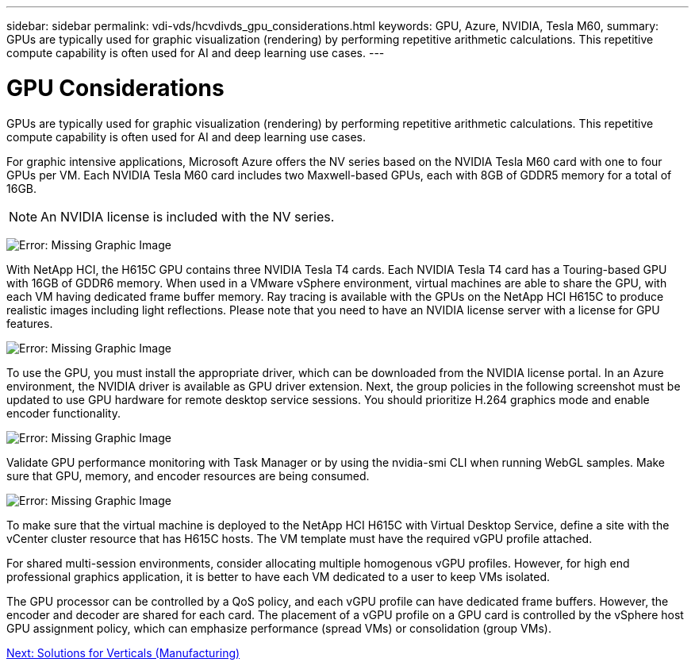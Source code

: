 ---
sidebar: sidebar
permalink: vdi-vds/hcvdivds_gpu_considerations.html
keywords: GPU, Azure, NVIDIA, Tesla M60,
summary: GPUs are typically used for graphic visualization (rendering) by performing repetitive arithmetic calculations. This repetitive compute capability is often used for AI and deep learning use cases.
---

= GPU Considerations
:hardbreaks:
:nofooter:
:icons: font
:linkattrs:
:imagesdir: ./../media/

GPUs are typically used for graphic visualization (rendering) by performing repetitive arithmetic calculations. This repetitive compute capability is often used for AI and deep learning use cases.

For graphic intensive applications, Microsoft Azure offers the NV series based on the NVIDIA Tesla M60 card with one to four GPUs per VM. Each NVIDIA Tesla M60 card includes two Maxwell-based GPUs, each with 8GB of GDDR5 memory for a total of 16GB.

NOTE: An NVIDIA license is included with the NV series.

image:hcvdivds_image37.png[Error: Missing Graphic Image]

With NetApp HCI, the H615C GPU contains three NVIDIA Tesla T4 cards. Each NVIDIA Tesla T4 card has a Touring-based GPU with 16GB of GDDR6 memory. When used in a VMware vSphere environment, virtual machines are able to share the GPU, with each VM having dedicated frame buffer memory. Ray tracing is available with the GPUs on the NetApp HCI H615C to produce realistic images including light reflections. Please note that you need to have an NVIDIA license server with a license for GPU features.

image:hcvdivds_image38.png[Error: Missing Graphic Image]

To use the GPU, you must install the appropriate driver, which can be downloaded from the NVIDIA license portal. In an Azure environment, the NVIDIA driver is available as GPU driver extension. Next, the group policies in the following screenshot must be updated to use GPU hardware for remote desktop service sessions. You should prioritize H.264 graphics mode and enable encoder functionality.

image:hcvdivds_image39.png[Error: Missing Graphic Image]

Validate GPU performance monitoring with Task Manager or by using the nvidia-smi CLI when running WebGL samples. Make sure that GPU, memory, and encoder resources are being consumed.

image:hcvdivds_image40.png[Error: Missing Graphic Image]

To make sure that the virtual machine is deployed to the NetApp HCI H615C with Virtual Desktop Service, define a site with the vCenter cluster resource that has H615C hosts. The VM template must have the required vGPU profile attached.

For shared multi-session environments, consider allocating multiple homogenous vGPU profiles. However, for high end professional graphics application, it is better to have each VM dedicated to a user to keep VMs isolated.

The GPU processor can be controlled by a QoS policy, and each vGPU profile can have dedicated frame buffers. However, the encoder and decoder are shared for each card. The placement of a vGPU profile on a GPU card is controlled by the vSphere host GPU assignment policy, which can emphasize performance (spread VMs) or consolidation (group VMs).

link:hcvdivds_solutions_for_verticals.html[Next: Solutions for Verticals (Manufacturing)]
